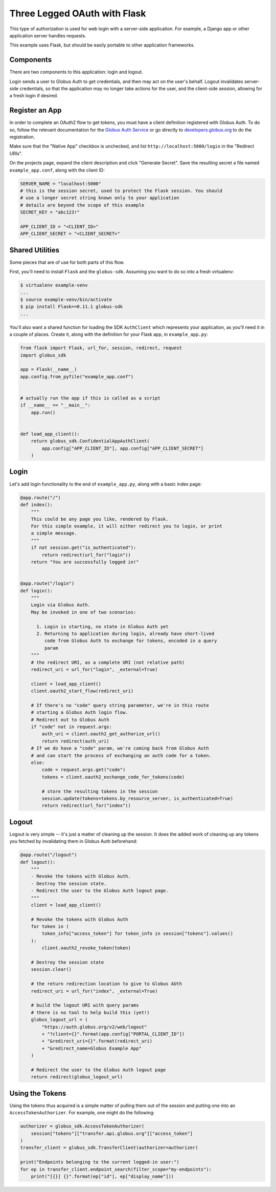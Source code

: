 .. _examples_three_legged_oauth_login:

Three Legged OAuth with Flask
-----------------------------

This type of authorization is used for web login with a server-side
application. For example, a Django app or other application server handles
requests.

This example uses Flask, but should be easily portable to other application
frameworks.


Components
~~~~~~~~~~

There are two components to this application: login and logout.

Login sends a user to Globus Auth to get credentials, and then may act on the
user's behalf.
Logout invalidates server-side credentials, so that the application may no
longer take actions for the user, and the client-side session,
allowing for a fresh login if desired.

Register an App
~~~~~~~~~~~~~~~

In order to complete an OAuth2 flow to get tokens, you must have a client
definition registered with Globus Auth.
To do so, follow the relevant documentation for the
`Globus Auth Service <https://docs.globus.org/api/auth/>`_ or go directly to
`developers.globus.org <https://developers.globus.org/>`_ to do the
registration.

Make sure that the "Native App" checkbox is unchecked, and list
``http://localhost:5000/login`` in the "Redirect URIs".

On the projects page, expand the client description and click "Generate
Secret".
Save the resulting secret a file named ``example_app.conf``, along with the client ID:

.. code-block:: python

    SERVER_NAME = "localhost:5000"
    # this is the session secret, used to protect the Flask session. You should
    # use a longer secret string known only to your application
    # details are beyond the scope of this example
    SECRET_KEY = "abc123!"

    APP_CLIENT_ID = "<CLIENT_ID>"
    APP_CLIENT_SECRET = "<CLIENT_SECRET>"

Shared Utilities
~~~~~~~~~~~~~~~~

Some pieces that are of use for both parts of this flow.

First, you'll need to install ``Flask`` and the ``globus-sdk``.
Assuming you want to do so into a fresh virtualenv:

.. code-block:: bash

    $ virtualenv example-venv
    ...
    $ source example-venv/bin/activate
    $ pip install Flask==0.11.1 globus-sdk
    ...

You'll also want a shared function for loading the SDK ``AuthClient`` which
represents your application, as you'll need it in a couple of places. Create
it, along with the definition for your Flask app, in ``example_app.py``:

.. code-block:: python

    from flask import Flask, url_for, session, redirect, request
    import globus_sdk

    app = Flask(__name__)
    app.config.from_pyfile("example_app.conf")


    # actually run the app if this is called as a script
    if __name__ == "__main__":
        app.run()


    def load_app_client():
        return globus_sdk.ConfidentialAppAuthClient(
            app.config["APP_CLIENT_ID"], app.config["APP_CLIENT_SECRET"]
        )

Login
~~~~~

Let's add login functionality to the end of ``example_app.py``, along with a
basic index page:

.. code-block:: python

    @app.route("/")
    def index():
        """
        This could be any page you like, rendered by Flask.
        For this simple example, it will either redirect you to login, or print
        a simple message.
        """
        if not session.get("is_authenticated"):
            return redirect(url_for("login"))
        return "You are successfully logged in!"


    @app.route("/login")
    def login():
        """
        Login via Globus Auth.
        May be invoked in one of two scenarios:

          1. Login is starting, no state in Globus Auth yet
          2. Returning to application during login, already have short-lived
             code from Globus Auth to exchange for tokens, encoded in a query
             param
        """
        # the redirect URI, as a complete URI (not relative path)
        redirect_uri = url_for("login", _external=True)

        client = load_app_client()
        client.oauth2_start_flow(redirect_uri)

        # If there's no "code" query string parameter, we're in this route
        # starting a Globus Auth login flow.
        # Redirect out to Globus Auth
        if "code" not in request.args:
            auth_uri = client.oauth2_get_authorize_url()
            return redirect(auth_uri)
        # If we do have a "code" param, we're coming back from Globus Auth
        # and can start the process of exchanging an auth code for a token.
        else:
            code = request.args.get("code")
            tokens = client.oauth2_exchange_code_for_tokens(code)

            # store the resulting tokens in the session
            session.update(tokens=tokens.by_resource_server, is_authenticated=True)
            return redirect(url_for("index"))

Logout
~~~~~~

Logout is very simple -- it's just a matter of cleaning up the session. It does
the added work of cleaning up any tokens you fetched by invalidating them in
Globus Auth beforehand:

.. code-block:: python

    @app.route("/logout")
    def logout():
        """
        - Revoke the tokens with Globus Auth.
        - Destroy the session state.
        - Redirect the user to the Globus Auth logout page.
        """
        client = load_app_client()

        # Revoke the tokens with Globus Auth
        for token in (
            token_info["access_token"] for token_info in session["tokens"].values()
        ):
            client.oauth2_revoke_token(token)

        # Destroy the session state
        session.clear()

        # the return redirection location to give to Globus AUth
        redirect_uri = url_for("index", _external=True)

        # build the logout URI with query params
        # there is no tool to help build this (yet!)
        globus_logout_url = (
            "https://auth.globus.org/v2/web/logout"
            + "?client={}".format(app.config["PORTAL_CLIENT_ID"])
            + "&redirect_uri={}".format(redirect_uri)
            + "&redirect_name=Globus Example App"
        )

        # Redirect the user to the Globus Auth logout page
        return redirect(globus_logout_url)


Using the Tokens
~~~~~~~~~~~~~~~~

Using the tokens thus acquired is a simple matter of pulling them out of the
session and putting one into an ``AccessTokenAuthorizer``.
For example, one might do the following:

.. code-block:: python

    authorizer = globus_sdk.AccessTokenAuthorizer(
        session["tokens"]["transfer.api.globus.org"]["access_token"]
    )
    transfer_client = globus_sdk.TransferClient(authorizer=authorizer)

    print("Endpoints belonging to the current logged-in user:")
    for ep in transfer_client.endpoint_search(filter_scope="my-endpoints"):
        print("[{}] {}".format(ep["id"], ep["display_name"]))
